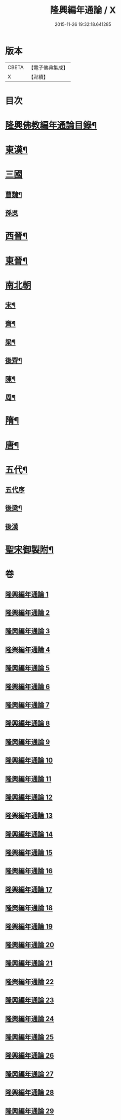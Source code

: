 #+TITLE: 隆興編年通論 / X
#+DATE: 2015-11-26 19:32:18.641285
* 版本
 |     CBETA|【電子佛典集成】|
 |         X|【卍續】    |

* 目次
* [[file:KR6r0017_001.txt::001-0106b2][隆興佛教編年通論目錄¶]]
* [[file:KR6r0017_001.txt::0110c4][東漢¶]]
* [[file:KR6r0017_002.txt::002-0116a3][三國]]
** [[file:KR6r0017_002.txt::002-0116a4][曹魏¶]]
** [[file:KR6r0017_002.txt::0116b24][孫吳]]
* [[file:KR6r0017_002.txt::0117b13][西晉¶]]
* [[file:KR6r0017_002.txt::0118c7][東晉¶]]
* [[file:KR6r0017_005.txt::005-0131b5][南北朝]]
** [[file:KR6r0017_005.txt::005-0131b6][宋¶]]
** [[file:KR6r0017_006.txt::006-0136b4][齊¶]]
** [[file:KR6r0017_006.txt::0140b5][梁¶]]
** [[file:KR6r0017_008.txt::0149a11][後齊¶]]
** [[file:KR6r0017_008.txt::0150b5][陳¶]]
** [[file:KR6r0017_009.txt::009-0151a4][周¶]]
* [[file:KR6r0017_009.txt::0152b8][隋¶]]
* [[file:KR6r0017_010.txt::0157c12][唐¶]]
* [[file:KR6r0017_028.txt::0248c24][五代¶]]
** [[file:KR6r0017_028.txt::0248c24][五代序]]
** [[file:KR6r0017_028.txt::0249b4][後梁¶]]
** [[file:KR6r0017_028.txt::0250a24][後漢]]
* [[file:KR6r0017_029.txt::029-0252a4][聖宋御製附¶]]
* 卷
** [[file:KR6r0017_001.txt][隆興編年通論 1]]
** [[file:KR6r0017_002.txt][隆興編年通論 2]]
** [[file:KR6r0017_003.txt][隆興編年通論 3]]
** [[file:KR6r0017_004.txt][隆興編年通論 4]]
** [[file:KR6r0017_005.txt][隆興編年通論 5]]
** [[file:KR6r0017_006.txt][隆興編年通論 6]]
** [[file:KR6r0017_007.txt][隆興編年通論 7]]
** [[file:KR6r0017_008.txt][隆興編年通論 8]]
** [[file:KR6r0017_009.txt][隆興編年通論 9]]
** [[file:KR6r0017_010.txt][隆興編年通論 10]]
** [[file:KR6r0017_011.txt][隆興編年通論 11]]
** [[file:KR6r0017_012.txt][隆興編年通論 12]]
** [[file:KR6r0017_013.txt][隆興編年通論 13]]
** [[file:KR6r0017_014.txt][隆興編年通論 14]]
** [[file:KR6r0017_015.txt][隆興編年通論 15]]
** [[file:KR6r0017_016.txt][隆興編年通論 16]]
** [[file:KR6r0017_017.txt][隆興編年通論 17]]
** [[file:KR6r0017_018.txt][隆興編年通論 18]]
** [[file:KR6r0017_019.txt][隆興編年通論 19]]
** [[file:KR6r0017_020.txt][隆興編年通論 20]]
** [[file:KR6r0017_021.txt][隆興編年通論 21]]
** [[file:KR6r0017_022.txt][隆興編年通論 22]]
** [[file:KR6r0017_023.txt][隆興編年通論 23]]
** [[file:KR6r0017_024.txt][隆興編年通論 24]]
** [[file:KR6r0017_025.txt][隆興編年通論 25]]
** [[file:KR6r0017_026.txt][隆興編年通論 26]]
** [[file:KR6r0017_027.txt][隆興編年通論 27]]
** [[file:KR6r0017_028.txt][隆興編年通論 28]]
** [[file:KR6r0017_029.txt][隆興編年通論 29]]
